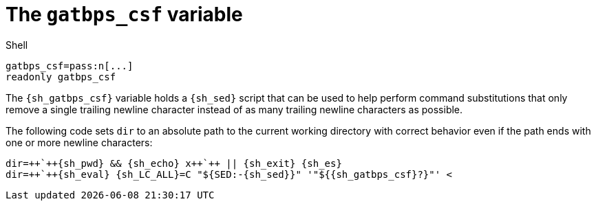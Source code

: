 //
// The authors of this file have waived all copyright and
// related or neighboring rights to the extent permitted by
// law as described by the CC0 1.0 Universal Public Domain
// Dedication. You should have received a copy of the full
// dedication along with this file, typically as a file
// named <CC0-1.0.txt>. If not, it may be available at
// <https://creativecommons.org/publicdomain/zero/1.0/>.
//

[#sh-gatbps-csf]
= The `gatbps_csf` variable

.Shell
[source,subs="{subs_source}"]
----
gatbps_csf=pass:n[...]
readonly gatbps_csf
----

The `{sh_gatbps_csf}` variable holds a `{sh_sed}` script that can be
used to help perform command substitutions that only remove a single
trailing newline character instead of as many trailing newline
characters as possible.

[example]
====
The following code sets `dir` to an absolute path to the current working
directory with correct behavior even if the path ends with one or more
newline characters:

[source,subs="{subs_source}"]
----
dir=++`++{sh_pwd} && {sh_echo} x++`++ || {sh_exit} {sh_es}
dir=++`++{sh_eval} {sh_LC_ALL}=C "${SED:-{sh_sed}}" '"${{sh_gatbps_csf}?}"' <<EOF
${dir?}
EOF
++`++ || {sh_exit} {sh_es}
{sh_eval} dir="${dir?}"
----
====

//
